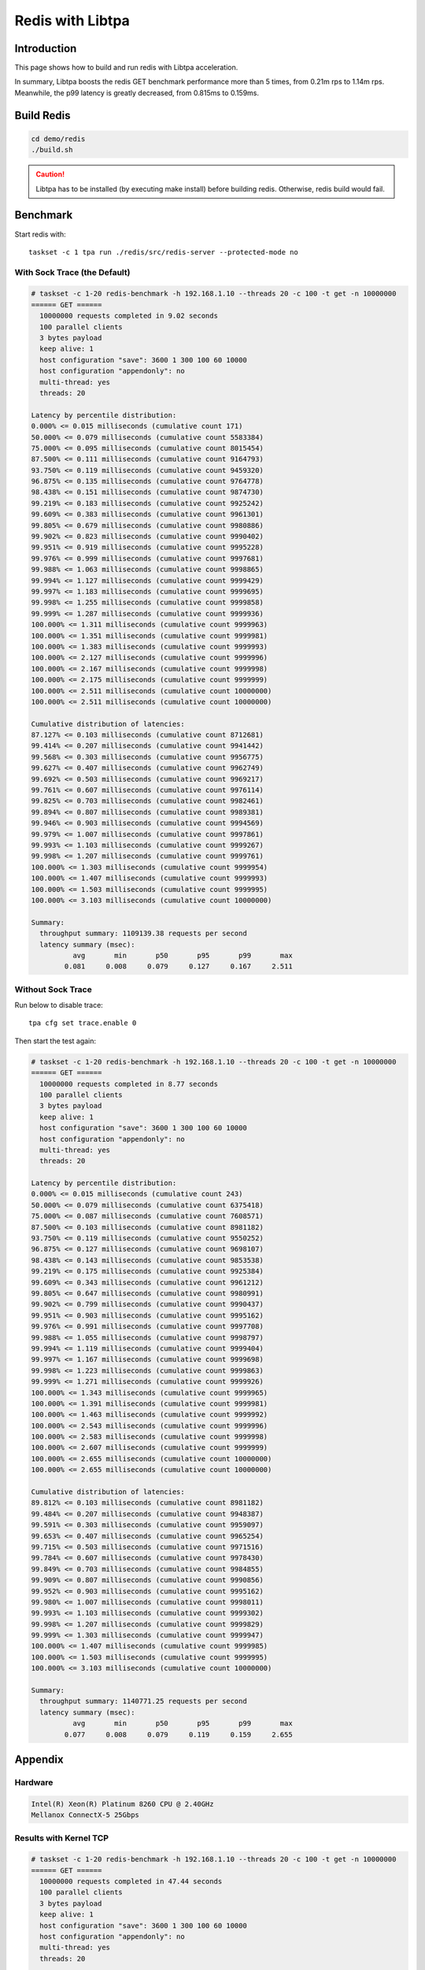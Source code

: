 ..  SPDX-License-Identifier: BSD-3-Clause
    Copyright (c) 2021-2023, ByteDance Ltd. and/or its Affiliates
    Author: Yuanhan Liu <liuyuanhan.131@bytedance.com>

.. _redis_libtpa:

Redis with Libtpa
=================

Introduction
------------

This page shows how to build and run redis with Libtpa acceleration.

In summary, Libtpa boosts the redis GET benchmark performance more
than 5 times, from 0.21m rps to 1.14m rps. Meanwhile, the p99 latency
is greatly decreased, from 0.815ms to 0.159ms.

Build Redis
-----------

.. code-block:: text

   cd demo/redis
   ./build.sh

.. caution::

    Libtpa has to be installed (by executing make install) before
    building redis. Otherwise, redis build would fail.

Benchmark
---------

Start redis with::

    taskset -c 1 tpa run ./redis/src/redis-server --protected-mode no

With Sock Trace (the Default)
~~~~~~~~~~~~~~~~~~~~~~~~~~~~~

.. code-block:: text

    # taskset -c 1-20 redis-benchmark -h 192.168.1.10 --threads 20 -c 100 -t get -n 10000000
    ====== GET ======
      10000000 requests completed in 9.02 seconds
      100 parallel clients
      3 bytes payload
      keep alive: 1
      host configuration "save": 3600 1 300 100 60 10000
      host configuration "appendonly": no
      multi-thread: yes
      threads: 20

    Latency by percentile distribution:
    0.000% <= 0.015 milliseconds (cumulative count 171)
    50.000% <= 0.079 milliseconds (cumulative count 5583384)
    75.000% <= 0.095 milliseconds (cumulative count 8015454)
    87.500% <= 0.111 milliseconds (cumulative count 9164793)
    93.750% <= 0.119 milliseconds (cumulative count 9459320)
    96.875% <= 0.135 milliseconds (cumulative count 9764778)
    98.438% <= 0.151 milliseconds (cumulative count 9874730)
    99.219% <= 0.183 milliseconds (cumulative count 9925242)
    99.609% <= 0.383 milliseconds (cumulative count 9961301)
    99.805% <= 0.679 milliseconds (cumulative count 9980886)
    99.902% <= 0.823 milliseconds (cumulative count 9990402)
    99.951% <= 0.919 milliseconds (cumulative count 9995228)
    99.976% <= 0.999 milliseconds (cumulative count 9997681)
    99.988% <= 1.063 milliseconds (cumulative count 9998865)
    99.994% <= 1.127 milliseconds (cumulative count 9999429)
    99.997% <= 1.183 milliseconds (cumulative count 9999695)
    99.998% <= 1.255 milliseconds (cumulative count 9999858)
    99.999% <= 1.287 milliseconds (cumulative count 9999936)
    100.000% <= 1.311 milliseconds (cumulative count 9999963)
    100.000% <= 1.351 milliseconds (cumulative count 9999981)
    100.000% <= 1.383 milliseconds (cumulative count 9999993)
    100.000% <= 2.127 milliseconds (cumulative count 9999996)
    100.000% <= 2.167 milliseconds (cumulative count 9999998)
    100.000% <= 2.175 milliseconds (cumulative count 9999999)
    100.000% <= 2.511 milliseconds (cumulative count 10000000)
    100.000% <= 2.511 milliseconds (cumulative count 10000000)

    Cumulative distribution of latencies:
    87.127% <= 0.103 milliseconds (cumulative count 8712681)
    99.414% <= 0.207 milliseconds (cumulative count 9941442)
    99.568% <= 0.303 milliseconds (cumulative count 9956775)
    99.627% <= 0.407 milliseconds (cumulative count 9962749)
    99.692% <= 0.503 milliseconds (cumulative count 9969217)
    99.761% <= 0.607 milliseconds (cumulative count 9976114)
    99.825% <= 0.703 milliseconds (cumulative count 9982461)
    99.894% <= 0.807 milliseconds (cumulative count 9989381)
    99.946% <= 0.903 milliseconds (cumulative count 9994569)
    99.979% <= 1.007 milliseconds (cumulative count 9997861)
    99.993% <= 1.103 milliseconds (cumulative count 9999267)
    99.998% <= 1.207 milliseconds (cumulative count 9999761)
    100.000% <= 1.303 milliseconds (cumulative count 9999954)
    100.000% <= 1.407 milliseconds (cumulative count 9999993)
    100.000% <= 1.503 milliseconds (cumulative count 9999995)
    100.000% <= 3.103 milliseconds (cumulative count 10000000)

    Summary:
      throughput summary: 1109139.38 requests per second
      latency summary (msec):
              avg       min       p50       p95       p99       max
            0.081     0.008     0.079     0.127     0.167     2.511

Without Sock Trace
~~~~~~~~~~~~~~~~~~

Run below to disable trace::

   tpa cfg set trace.enable 0

Then start the test again:

.. code-block:: text

    # taskset -c 1-20 redis-benchmark -h 192.168.1.10 --threads 20 -c 100 -t get -n 10000000
    ====== GET ======
      10000000 requests completed in 8.77 seconds
      100 parallel clients
      3 bytes payload
      keep alive: 1
      host configuration "save": 3600 1 300 100 60 10000
      host configuration "appendonly": no
      multi-thread: yes
      threads: 20

    Latency by percentile distribution:
    0.000% <= 0.015 milliseconds (cumulative count 243)
    50.000% <= 0.079 milliseconds (cumulative count 6375418)
    75.000% <= 0.087 milliseconds (cumulative count 7608571)
    87.500% <= 0.103 milliseconds (cumulative count 8981182)
    93.750% <= 0.119 milliseconds (cumulative count 9550252)
    96.875% <= 0.127 milliseconds (cumulative count 9698107)
    98.438% <= 0.143 milliseconds (cumulative count 9853538)
    99.219% <= 0.175 milliseconds (cumulative count 9925384)
    99.609% <= 0.343 milliseconds (cumulative count 9961212)
    99.805% <= 0.647 milliseconds (cumulative count 9980991)
    99.902% <= 0.799 milliseconds (cumulative count 9990437)
    99.951% <= 0.903 milliseconds (cumulative count 9995162)
    99.976% <= 0.991 milliseconds (cumulative count 9997708)
    99.988% <= 1.055 milliseconds (cumulative count 9998797)
    99.994% <= 1.119 milliseconds (cumulative count 9999404)
    99.997% <= 1.167 milliseconds (cumulative count 9999698)
    99.998% <= 1.223 milliseconds (cumulative count 9999863)
    99.999% <= 1.271 milliseconds (cumulative count 9999926)
    100.000% <= 1.343 milliseconds (cumulative count 9999965)
    100.000% <= 1.391 milliseconds (cumulative count 9999981)
    100.000% <= 1.463 milliseconds (cumulative count 9999992)
    100.000% <= 2.543 milliseconds (cumulative count 9999996)
    100.000% <= 2.583 milliseconds (cumulative count 9999998)
    100.000% <= 2.607 milliseconds (cumulative count 9999999)
    100.000% <= 2.655 milliseconds (cumulative count 10000000)
    100.000% <= 2.655 milliseconds (cumulative count 10000000)

    Cumulative distribution of latencies:
    89.812% <= 0.103 milliseconds (cumulative count 8981182)
    99.484% <= 0.207 milliseconds (cumulative count 9948387)
    99.591% <= 0.303 milliseconds (cumulative count 9959097)
    99.653% <= 0.407 milliseconds (cumulative count 9965254)
    99.715% <= 0.503 milliseconds (cumulative count 9971516)
    99.784% <= 0.607 milliseconds (cumulative count 9978430)
    99.849% <= 0.703 milliseconds (cumulative count 9984855)
    99.909% <= 0.807 milliseconds (cumulative count 9990856)
    99.952% <= 0.903 milliseconds (cumulative count 9995162)
    99.980% <= 1.007 milliseconds (cumulative count 9998011)
    99.993% <= 1.103 milliseconds (cumulative count 9999302)
    99.998% <= 1.207 milliseconds (cumulative count 9999829)
    99.999% <= 1.303 milliseconds (cumulative count 9999947)
    100.000% <= 1.407 milliseconds (cumulative count 9999985)
    100.000% <= 1.503 milliseconds (cumulative count 9999995)
    100.000% <= 3.103 milliseconds (cumulative count 10000000)

    Summary:
      throughput summary: 1140771.25 requests per second
      latency summary (msec):
              avg       min       p50       p95       p99       max
            0.077     0.008     0.079     0.119     0.159     2.655

Appendix
--------

Hardware
~~~~~~~~

.. code-block:: text

   Intel(R) Xeon(R) Platinum 8260 CPU @ 2.40GHz
   Mellanox ConnectX-5 25Gbps

Results with Kernel TCP
~~~~~~~~~~~~~~~~~~~~~~~

.. code-block:: text

   # taskset -c 1-20 redis-benchmark -h 192.168.1.10 --threads 20 -c 100 -t get -n 10000000
   ====== GET ======
     10000000 requests completed in 47.44 seconds
     100 parallel clients
     3 bytes payload
     keep alive: 1
     host configuration "save": 3600 1 300 100 60 10000
     host configuration "appendonly": no
     multi-thread: yes
     threads: 20

   Latency by percentile distribution:
   0.000% <= 0.047 milliseconds (cumulative count 1)
   50.000% <= 0.399 milliseconds (cumulative count 5397185)
   75.000% <= 0.519 milliseconds (cumulative count 7518625)
   87.500% <= 0.607 milliseconds (cumulative count 8779787)
   93.750% <= 0.751 milliseconds (cumulative count 9384364)
   96.875% <= 0.783 milliseconds (cumulative count 9748247)
   98.438% <= 0.799 milliseconds (cumulative count 9852298)
   99.219% <= 0.823 milliseconds (cumulative count 9928968)
   99.609% <= 0.847 milliseconds (cumulative count 9963131)
   99.805% <= 0.887 milliseconds (cumulative count 9982340)
   99.902% <= 0.959 milliseconds (cumulative count 9990268)
   99.951% <= 1.079 milliseconds (cumulative count 9995194)
   99.976% <= 1.199 milliseconds (cumulative count 9997680)
   99.988% <= 1.327 milliseconds (cumulative count 9998830)
   99.994% <= 1.487 milliseconds (cumulative count 9999405)
   99.997% <= 1.655 milliseconds (cumulative count 9999702)
   99.998% <= 1.855 milliseconds (cumulative count 9999849)
   99.999% <= 2.135 milliseconds (cumulative count 9999924)
   100.000% <= 2.303 milliseconds (cumulative count 9999962)
   100.000% <= 2.511 milliseconds (cumulative count 9999981)
   100.000% <= 2.607 milliseconds (cumulative count 9999991)
   100.000% <= 2.639 milliseconds (cumulative count 9999996)
   100.000% <= 2.647 milliseconds (cumulative count 9999998)
   100.000% <= 2.663 milliseconds (cumulative count 10000000)
   100.000% <= 2.663 milliseconds (cumulative count 10000000)

   Cumulative distribution of latencies:
   0.006% <= 0.103 milliseconds (cumulative count 593)
   0.155% <= 0.207 milliseconds (cumulative count 15510)
   1.130% <= 0.303 milliseconds (cumulative count 112989)
   61.612% <= 0.407 milliseconds (cumulative count 6161174)
   74.006% <= 0.503 milliseconds (cumulative count 7400583)
   87.798% <= 0.607 milliseconds (cumulative count 8779787)
   90.085% <= 0.703 milliseconds (cumulative count 9008465)
   98.855% <= 0.807 milliseconds (cumulative count 9885486)
   99.852% <= 0.903 milliseconds (cumulative count 9985242)
   99.927% <= 1.007 milliseconds (cumulative count 9992734)
   99.959% <= 1.103 milliseconds (cumulative count 9995868)
   99.978% <= 1.207 milliseconds (cumulative count 9997760)
   99.987% <= 1.303 milliseconds (cumulative count 9998661)
   99.991% <= 1.407 milliseconds (cumulative count 9999141)
   99.994% <= 1.503 milliseconds (cumulative count 9999441)
   99.996% <= 1.607 milliseconds (cumulative count 9999639)
   99.998% <= 1.703 milliseconds (cumulative count 9999762)
   99.998% <= 1.807 milliseconds (cumulative count 9999822)
   99.999% <= 1.903 milliseconds (cumulative count 9999873)
   99.999% <= 2.007 milliseconds (cumulative count 9999898)
   99.999% <= 2.103 milliseconds (cumulative count 9999918)
   100.000% <= 3.103 milliseconds (cumulative count 10000000)

   Summary:
     throughput summary: 210774.81 requests per second
     latency summary (msec):
             avg       min       p50       p95       p99       max
           0.454     0.040     0.399     0.767     0.815     2.663
